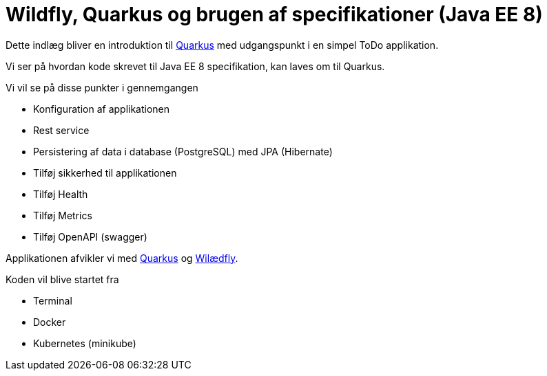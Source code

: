 = Wildfly, Quarkus og brugen af specifikationer (Java EE 8)

Dette indlæg bliver en introduktion til https://quay.io/[Quarkus] med udgangspunkt i en simpel ToDo applikation.

Vi ser på hvordan kode skrevet til Java EE 8 specifikation, kan laves om til Quarkus.

Vi vil se på disse punkter i gennemgangen

-   Konfiguration af applikationen
-   Rest service
-   Persistering af data i database (PostgreSQL) med JPA (Hibernate)
-   Tilføj sikkerhed til applikationen
-   Tilføj Health
-   Tilføj Metrics
-   Tilføj OpenAPI (swagger)

Applikationen afvikler vi med https://quay.io/[Quarkus] og https://wildfly.org/[Wilædfly].

Koden vil blive startet fra

- Terminal
- Docker
- Kubernetes (minikube)
